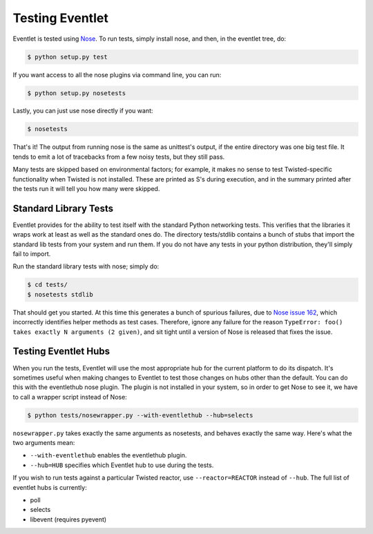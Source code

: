 Testing Eventlet
================

Eventlet is tested using `Nose <http://somethingaboutorange.com/mrl/projects/nose/>`_.  To run tests, simply install nose, and then, in the eventlet tree, do:

.. code-block:: sh

  $ python setup.py test
  
If you want access to all the nose plugins via command line, you can run:

.. code-block:: sh

  $ python setup.py nosetests

Lastly, you can just use nose directly if you want:

.. code-block:: sh

  $ nosetests

That's it!  The output from running nose is the same as unittest's output, if the entire directory was one big test file.  It tends to emit a lot of tracebacks from a few noisy tests, but they still pass.

Many tests are skipped based on environmental factors; for example, it makes no sense to test Twisted-specific functionality when Twisted is not installed.  These are printed as S's during execution, and in the summary printed after the tests run it will tell you how many were skipped.


Standard Library Tests
----------------------

Eventlet provides for the ability to test itself with the standard Python networking tests.  This verifies that the libraries it wraps work at least as well as the standard ones do.  The directory tests/stdlib contains a bunch of stubs that import the standard lib tests from your system and run them.  If you do not have any tests in your python distribution, they'll simply fail to import.

Run the standard library tests with nose; simply do:

.. code-block:: sh

  $ cd tests/
  $ nosetests stdlib
  
That should get you started.  At this time this generates a bunch of spurious failures, due to `Nose issue 162 <http://code.google.com/p/python-nose/issues/detail?id=162>`_, which incorrectly identifies helper methods as test cases.  Therefore, ignore any failure for the reason ``TypeError: foo() takes exactly N arguments (2 given)``, and sit tight until a version of Nose is released that fixes the issue.

Testing Eventlet Hubs
---------------------

When you run the tests, Eventlet will use the most appropriate hub for the current platform to do its dispatch.  It's sometimes useful when making changes to Eventlet to test those changes on hubs other than the default.  You can do this with the eventlethub nose plugin.  The plugin is not installed in your system, so in order to get Nose to see it, we have to call a wrapper script instead of Nose:

.. code-block:: sh

 $ python tests/nosewrapper.py --with-eventlethub --hub=selects
 
``nosewrapper.py`` takes exactly the same arguments as nosetests, and behaves exactly the same way.  Here's what the two arguments mean:

* ``--with-eventlethub`` enables the eventlethub plugin.
* ``--hub=HUB`` specifies which Eventlet hub to use during the tests.

If you wish to run tests against a particular Twisted reactor, use ``--reactor=REACTOR`` instead of ``--hub``.  The full list of eventlet hubs is currently:

* poll
* selects
* libevent  (requires pyevent)
